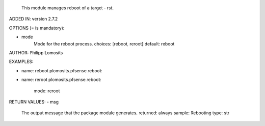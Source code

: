 
        This module manages reboot of a target - rst.

ADDED IN: version 2.7.2

OPTIONS (= is mandatory):

- mode
        Mode for the reboot process.
        choices: [reboot, reroot]
        default: reboot


AUTHOR: Philipp Lomosits

EXAMPLES:

- name: reboot
  plomosits.pfsense.reboot:

- name: reroot
  plomosits.pfsense.reboot:
    mode: reroot


RETURN VALUES:
- msg
        The output message that the package module generates.
        returned: always
        sample: Rebooting
        type: str
